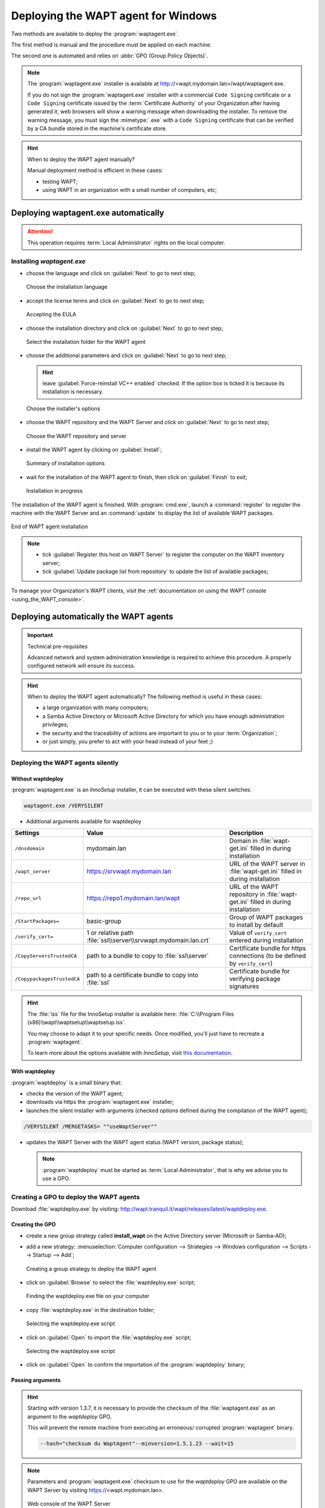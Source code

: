 ﻿.. Reminder for header structure :
   Niveau 1 : ====================
   Niveau 2 : --------------------
   Niveau 3 : ++++++++++++++++++++
   Niveau 4 : """"""""""""""""""""
   Niveau 5 : ^^^^^^^^^^^^^^^^^^^^

.. meta::
  :description: Deploying the WAPT agent for Windows
  :keywords: waptagent.exe, waptsetup.exe, deployment, deploy, deploying,
             documentation, WAPT

.. _install_waptagent:

Deploying the WAPT agent for Windows
====================================

Two methods are available to deploy the :program:`waptagent.exe`.

The first method is manual and the procedure must be applied on each machine.

The second one is automated and relies on :abbr:`GPO (Group Policy Objects)`.

.. note::

  The :program:`waptagent.exe` installer is available at
  http://<wapt.mydomain.lan>/wapt/waptagent.exe.

  If you do not sign the :program:`waptagent.exe` installer with a commercial
  ``Code Signing`` certificate or a ``Code Signing`` certificate issued
  by the :term:`Certificate Authority` of your Organization
  after having generated it, web browsers will show a warning message
  when downloading the installer. To remove the warning message, you must
  sign the :mimetype:`.exe` with a ``Code Signing`` certificate
  that can be verified by a CA bundle stored in the machine's certificate store.

.. hint:: When to deploy the WAPT agent manually?

  Manual deployment method is efficient in these cases:

  * testing WAPT;

  * using WAPT in an organization with a small number of computers, etc;

Deploying waptagent.exe automatically
-------------------------------------

.. attention::

  This operation requires :term:`Local Administrator` rights
  on the local computer.

Installing *waptagent.exe*
++++++++++++++++++++++++++

* choose the language and click on :guilabel:`Next` to go to next step;

  .. figure:: waptdeploy-choose-language.png
    :align: center
    :alt: Choose the installation language

    Choose the installation language

* accept the license terms and click on :guilabel:`Next` to go to next step;

  .. figure:: waptdeploy-accept-license.png
    :align: center
    :alt: Accepting the EULA

    Accepting the EULA

* choose the installation directory and click on :guilabel:`Next`
  to go to next step;

  .. figure:: waptdeploy-choose-installation-folder.png
    :align: center
    :alt: Select the installation folder for the WAPT agent

    Select the installation folder for the WAPT agent

* choose the additional parameters and click on :guilabel:`Next`
  to go to next step;

  .. hint::

    leave :guilabel:`Force-reinstall VC++ enabled` checked. If the option box
    is ticked it is because its installation is necessary.

  .. figure:: wapdeply-select-additional-tasks.png
    :align: center
    :alt: Choose the installer's options

    Choose the installer's options

* choose the WAPT repository and the WAPT Server and click on :guilabel:`Next`
  to go to next step;

  .. figure:: waptdeploy-choose-repo-and-server-url.png
    :align: center
    :alt: Choose the WAPT repository and server

    Choose the WAPT repository and server

* install the WAPT agent by clicking on :guilabel:`Install`;

  .. figure:: waptdeploy-ready-to-install.png
    :align: center
    :alt: Summary of installation options

    Summary of installation options

* wait for the installation of the WAPT agent to finish,
  then click on :guilabel:`Finish` to exit;

  .. figure:: waptdeploy-installation-in-progress.png
    :align: center
    :alt: Installation in progress

    Installation in progress

The installation of the WAPT agent is finished. With :program:`cmd.exe`,
launch a :command:`register` to register the machine with the WAPT Server
and an :command:`update` to display the list of available WAPT packages.

.. figure:: waptdeploy-installation-finished.png
  :align: center
  :alt: End of WAPT agent installation

  End of WAPT agent installation

.. note::

  * tick :guilabel:`Register this host on WAPT Server` to register
    the computer on the WAPT inventory server;

  * tick :guilabel:`Update package list from repository` to update
    the list of available packages;

To manage your Organization's WAPT clients, visit
the :ref:`documentation on using the WAPT console <using_the_WAPT_console>`.

Deploying automatically the WAPT agents
---------------------------------------

.. important:: Technical pre-requisites

  Advanced network and system administration knowledge is required
  to achieve this procedure. A properly configured network
  will ensure its success.

.. hint::

  When to deploy the WAPT agent automatically? The following method is useful
  in these cases:

  * a large organization with many computers;

  * a Samba Active Directory or Microsoft Active Directory for which
    you have enough administration privileges;

  * the security and the traceability of actions are important to you
    or to your :term:`Organization`;

  * or just simply, you prefer to act with your head instead
    of your feet ;)

Deploying the WAPT agents silently
++++++++++++++++++++++++++++++++++

Without waptdeploy
""""""""""""""""""

:program:`waptagent.exe` is an *InnoSetup* installer, it can be executed
with these silent switches:

.. code-block:: bash

  waptagent.exe /VERYSILENT

* Additional arguments available for waptdeploy

.. tabularcolumns:: |\X{2}{12}|\X{4}{12}|\X{6}{12}|

=========================== ================================================================= =================================================================================================
Settings                    Value                                                             Description
=========================== ================================================================= =================================================================================================
``/dnsdomain``              mydomain.lan                                                      Domain in :file:`wapt-get.ini` filled in during installation
``/wapt_server``            https://srvwapt.mydomain.lan                                      URL of the WAPT server in :file:`wapt-get.ini` filled in during installation
``/repo_url``               https://repo1.mydomain.lan/wapt                                   URL of the WAPT repository in :file:`wapt-get.ini` filled in during installation
``/StartPackages=``         basic-group                                                       Group of WAPT packages to install by default
``/verify_cert=``           1 or relative path :file:`ssl\\server\\srvwapt.mydomain.lan.crt`  Value of ``verify_cert`` entered during installation
``/CopyServersTrustedCA``   path to a bundle to copy to :file:`ssl\server`                    Certificate bundle for https connections (to be defined by ``verify_cert``)
``/CopypackagesTrustedCA``  path to a certificate bundle to copy into :file:`ssl`             Certificate bundle for verifying package signatures
=========================== ================================================================= =================================================================================================

.. hint::

  The :file:`iss` file for the InnoSetup installer is available here:
  :file:`C:\\Program Files (x86)\\wapt\\waptsetup\\waptsetup.iss`.

  You may choose to adapt it to your specific needs. Once modified,
  you'll just have to recreate a :program:`waptagent`.

  To learn more about the options available with *InnoSetup*, visit
  `this documentation <http://www.jrsoftware.org/ishelp/index.php?topic=setupcmdline.us>`_.

With waptdeploy
"""""""""""""""

:program:`waptdeploy` is a small binary that:

* checks the version of the WAPT agent;

* downloads via https the :program:`waptagent.exe` installer;

* launches the silent installer with arguments (checked options defined
  during the compilation of the WAPT agent);

.. code-block:: bash

  /VERYSILENT /MERGETASKS= ""useWaptServer""

* updates the WAPT Server with the WAPT agent status (WAPT version, package status);

  .. note::

    :program:`waptdeploy` must be started as :term:`Local Administrator`,
    that is why we advise you to use a GPO.

Creating a GPO to deploy the WAPT agents
++++++++++++++++++++++++++++++++++++++++

Download :file:`waptdeploy.exe` by visiting:
http://wapt.tranquil.it/wapt/releases/latest/waptdeploy.exe.

Creating the GPO
""""""""""""""""

* create a new group strategy called **install_wapt** on the Active Directory
  server (Microsoft or Samba-AD);

* add a new strategy: :menuselection:`Computer configuration --> Strategies
  --> Windows configuration --> Scripts --> Startup --> Add`;

  .. figure:: waptdeploy-add-gpo.png
    :align: center
    :alt: Creating a group strategy to deploy the WAPT agent

    Creating a group strategy to deploy the WAPT agent

* click on :guilabel:`Browse` to select the :file:`waptdeploy.exe` script;

  .. figure:: waptdeploy-browse.png
    :align: center
    :alt: Finding the waptdeploy.exe file on your computer

    Finding the waptdeploy.exe file on your computer

* copy :file:`waptdeploy.exe` in the destination folder;

  .. figure:: waptdeploy-copy-waptdeploy.png
    :align: center
    :alt: Selecting the waptdeploy.exe script

    Selecting the waptdeploy.exe script

* click on :guilabel:`Open` to import the :file:`waptdeploy.exe` script;

  .. figure:: waptdeploy-select-file.png
    :align: center
    :alt: Selecting the waptdeploy.exe script

    Selecting the waptdeploy.exe script

* click on :guilabel:`Open` to confirm the importation
  of the :program:`waptdeploy` binary;

Passing arguments
"""""""""""""""""

.. hint::

  Starting with version 1.3.7, it is necessary to provide the checksum
  of the :file:`waptagent.exe` as an argument to the *waptdeploy* GPO.

  This will prevent the remote machine from executing an erroneous/ corrupted
  :program:`waptagent` binary.

  .. code-block:: bash

    --hash="checksum du WaptAgent"--minversion=1.5.1.23 --wait=15

.. note::

  Parameters and :program:`waptagent.exe` checksum to use
  for the *waptdeploy* GPO are available on the WAPT Server by visiting
  https://<wapt.mydomain.lan>.

  .. figure:: waptdeploy-copy-parameters.png
    :align: center
    :alt: Web console of the WAPT Server

    Web console of the WAPT Server

* copy the required parameters;

  .. figure:: waptdeploy-add-extra-parameter.png
    :align: center
    :alt: add the *waptdeploy* script to the startup GPO

    add the *waptdeploy* script to the startup GPO

* click on :guilabel:`OK` to go on to the next step;

  .. figure:: waptdeploy-gpo-ready.png
    :align: center
    :alt: WAPTdeploy GPO to be deployed on next startup

    WAPTdeploy GPO to be deployed on next startup

* click on :guilabel:`OK` to go on to the next step;

* apply resulting GPO strategy to the Organization's Computers :abbr:`OU
  (Organizational Units)`;

Additional arguments available for waptdeploy
"""""""""""""""""""""""""""""""""""""""""""""

.. tabularcolumns:: |\X{2}{12}|\X{4}{12}|\X{6}{12}|

=================== ==================================================================== ================================================================================================
Settings            Value                                                                Description
=================== ==================================================================== ================================================================================================
``--force``                                                                              Forces the installation of :program:`waptagent.exe` even if the WAPT agent is already installed
``--waptsetupurl``  https://wapt/wapt/waptagent.exe                                      Gives explicitly the WAPT agent URL/path to use to download the WAPT agent
``--tasks``         autorunTray,installService,installredist2008,autoUpgradePolicy       Sets :program:`waptagent` installation tasks
``--wait``          10                                                                   Timeout for installing the WAPT agent.
``--setupargs=``    /dnsdomain=mydomain.lan /wapt_server= /repo_url=                     Passing additional parameters to :program:`waptagent`
=================== ==================================================================== ================================================================================================

.. code-block:: bash

  --hash="43254648348435423486"--minversion=1.5.1.23 --waptsetupurl=http://srvwapt.mydomain.lan/waptagent.exe --wait=10

Launching waptdeploy with a scheduled task
++++++++++++++++++++++++++++++++++++++++++

For :program:`waptdeploy` to work best, you may execute the GPO
upon computer shutdown;

You may also choose to launch :program:`waptdeploy` using a scheduled task
that has been set by GPO.

.. hint::

  This method is particularly effective for deploying WAPT on workstations
  when the network is neither available on starting up or shutting down.

The method consists of using a GPO to copy :file:`waptdeploy.exe`
and :file:`waptagent.exe`:

* Source : :file:`\\mydomain.lan\\netlogon\\waptagent.exe`

* Destination : :file:`C:\\windows\\temp\\waptagent.exe`

  .. figure:: waptdeploy-filecopy-waptdeploy.png
    :align: center
    :alt: WAPT agent installation progress

    WAPT agent installation progress

* copy :file:`waptdeploy.exe` and :file:`waptagent.exe`
  in the netlogon share of your Active Directory Server;

* then create a GPO to set up a scheduled task that will launch
  :program:`waptdeploy`:

  .. code-block:: bash

    C:\windows\temp\waptdeploy.exe

  Arguments:

  .. code-block:: bash

    --hash="43254648348435423486"--minversion=1.5.1.23 --waptsetupurl=C:\windows\temp\waptagent.exe --wait=10

  .. figure:: waptdeploy-installtask-waptdeploy.png
    :align: center
    :alt: Task installation properties

    Task installation properties

* choose a time after which the scheduled task will trigger
  and set the re-triggering of the task every 30 minutes until success:

  .. figure:: waptdeploy-launchtime.png
    :align: center
    :alt:   Advanced properties of the installation task

    Advanced properties of the installation task

* allow the scheduled task to start even if the device is powered on battery:

  .. figure:: waptdeploy-power-management.png
    :align: center
    :alt: Power settings

    Power settings
